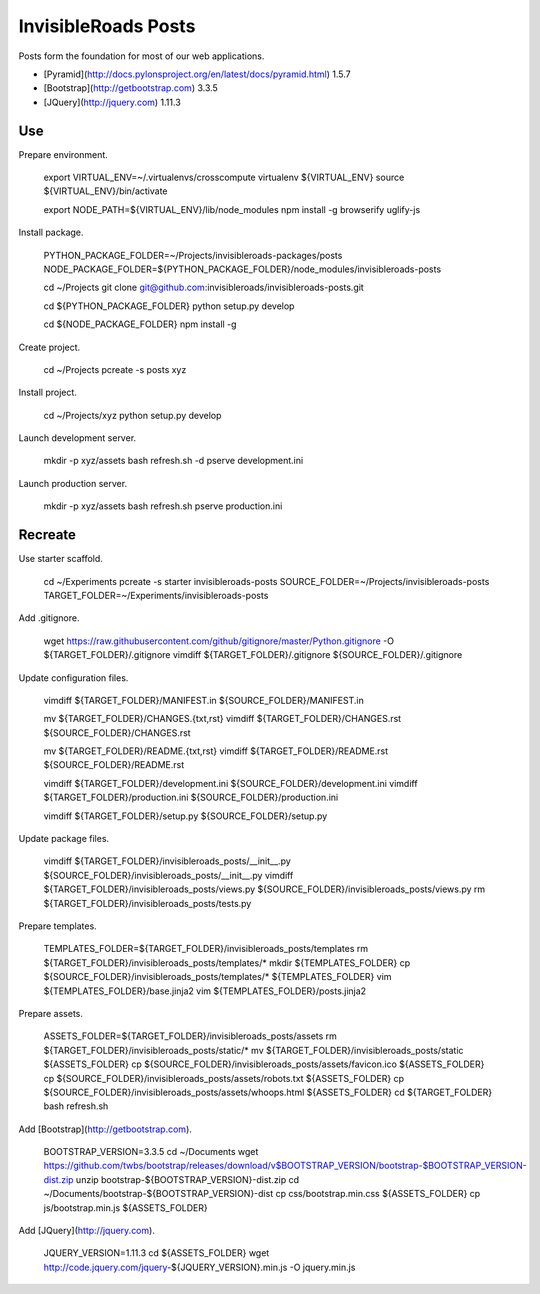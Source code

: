 InvisibleRoads Posts
====================
Posts form the foundation for most of our web applications.

- [Pyramid](http://docs.pylonsproject.org/en/latest/docs/pyramid.html) 1.5.7
- [Bootstrap](http://getbootstrap.com) 3.3.5
- [JQuery](http://jquery.com) 1.11.3


Use
---
Prepare environment.

    export VIRTUAL_ENV=~/.virtualenvs/crosscompute
    virtualenv ${VIRTUAL_ENV}
    source ${VIRTUAL_ENV}/bin/activate

    export NODE_PATH=${VIRTUAL_ENV}/lib/node_modules
    npm install -g browserify uglify-js

Install package.

    PYTHON_PACKAGE_FOLDER=~/Projects/invisibleroads-packages/posts
    NODE_PACKAGE_FOLDER=${PYTHON_PACKAGE_FOLDER}/node_modules/invisibleroads-posts

    cd ~/Projects
    git clone git@github.com:invisibleroads/invisibleroads-posts.git

    cd ${PYTHON_PACKAGE_FOLDER}
    python setup.py develop

    cd ${NODE_PACKAGE_FOLDER}
    npm install -g

Create project.

    cd ~/Projects
    pcreate -s posts xyz

Install project.

    cd ~/Projects/xyz
    python setup.py develop

Launch development server.

    mkdir -p xyz/assets
    bash refresh.sh -d
    pserve development.ini

Launch production server.

    mkdir -p xyz/assets
    bash refresh.sh
    pserve production.ini


Recreate
--------
Use starter scaffold.

    cd ~/Experiments
    pcreate -s starter invisibleroads-posts
    SOURCE_FOLDER=~/Projects/invisibleroads-posts
    TARGET_FOLDER=~/Experiments/invisibleroads-posts

Add .gitignore.

    wget https://raw.githubusercontent.com/github/gitignore/master/Python.gitignore -O ${TARGET_FOLDER}/.gitignore
    vimdiff ${TARGET_FOLDER}/.gitignore ${SOURCE_FOLDER}/.gitignore

Update configuration files.

    vimdiff ${TARGET_FOLDER}/MANIFEST.in ${SOURCE_FOLDER}/MANIFEST.in

    mv ${TARGET_FOLDER}/CHANGES.{txt,rst}
    vimdiff ${TARGET_FOLDER}/CHANGES.rst ${SOURCE_FOLDER}/CHANGES.rst

    mv ${TARGET_FOLDER}/README.{txt,rst}
    vimdiff ${TARGET_FOLDER}/README.rst ${SOURCE_FOLDER}/README.rst

    vimdiff ${TARGET_FOLDER}/development.ini ${SOURCE_FOLDER}/development.ini
    vimdiff ${TARGET_FOLDER}/production.ini ${SOURCE_FOLDER}/production.ini

    vimdiff ${TARGET_FOLDER}/setup.py ${SOURCE_FOLDER}/setup.py

Update package files.

    vimdiff ${TARGET_FOLDER}/invisibleroads_posts/__init__.py ${SOURCE_FOLDER}/invisibleroads_posts/__init__.py
    vimdiff ${TARGET_FOLDER}/invisibleroads_posts/views.py ${SOURCE_FOLDER}/invisibleroads_posts/views.py
    rm ${TARGET_FOLDER}/invisibleroads_posts/tests.py

Prepare templates.

    TEMPLATES_FOLDER=${TARGET_FOLDER}/invisibleroads_posts/templates
    rm ${TARGET_FOLDER}/invisibleroads_posts/templates/*
    mkdir ${TEMPLATES_FOLDER}
    cp ${SOURCE_FOLDER}/invisibleroads_posts/templates/* ${TEMPLATES_FOLDER}
    vim ${TEMPLATES_FOLDER}/base.jinja2
    vim ${TEMPLATES_FOLDER}/posts.jinja2

Prepare assets.

    ASSETS_FOLDER=${TARGET_FOLDER}/invisibleroads_posts/assets
    rm ${TARGET_FOLDER}/invisibleroads_posts/static/*
    mv ${TARGET_FOLDER}/invisibleroads_posts/static ${ASSETS_FOLDER}
    cp ${SOURCE_FOLDER}/invisibleroads_posts/assets/favicon.ico ${ASSETS_FOLDER}
    cp ${SOURCE_FOLDER}/invisibleroads_posts/assets/robots.txt ${ASSETS_FOLDER}
    cp ${SOURCE_FOLDER}/invisibleroads_posts/assets/whoops.html ${ASSETS_FOLDER}
    cd ${TARGET_FOLDER}
    bash refresh.sh

Add [Bootstrap](http://getbootstrap.com).

    BOOTSTRAP_VERSION=3.3.5
    cd ~/Documents
    wget https://github.com/twbs/bootstrap/releases/download/v$BOOTSTRAP_VERSION/bootstrap-$BOOTSTRAP_VERSION-dist.zip
    unzip bootstrap-${BOOTSTRAP_VERSION}-dist.zip
    cd ~/Documents/bootstrap-${BOOTSTRAP_VERSION}-dist
    cp css/bootstrap.min.css ${ASSETS_FOLDER}
    cp js/bootstrap.min.js ${ASSETS_FOLDER}

Add [JQuery](http://jquery.com).

    JQUERY_VERSION=1.11.3
    cd ${ASSETS_FOLDER}
    wget http://code.jquery.com/jquery-${JQUERY_VERSION}.min.js -O jquery.min.js
